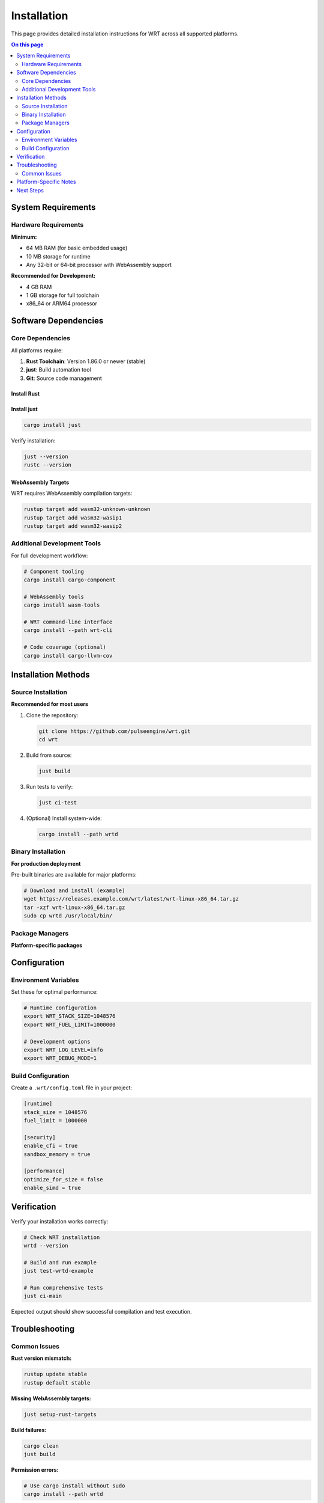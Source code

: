============
Installation
============

This page provides detailed installation instructions for WRT across all supported platforms.

.. contents:: On this page
   :local:
   :depth: 2

System Requirements
===================

Hardware Requirements
---------------------

**Minimum:**

* 64 MB RAM (for basic embedded usage)
* 10 MB storage for runtime
* Any 32-bit or 64-bit processor with WebAssembly support

**Recommended for Development:**

* 4 GB RAM
* 1 GB storage for full toolchain
* x86_64 or ARM64 processor

Software Dependencies
=====================

Core Dependencies
-----------------

All platforms require:

1. **Rust Toolchain**: Version 1.86.0 or newer (stable)
2. **just**: Build automation tool
3. **Git**: Source code management

Install Rust
~~~~~~~~~~~~~

.. tabs::

   .. tab:: Linux/macOS

      .. code-block:: bash

         curl --proto '=https' --tlsv1.2 -sSf https://sh.rustup.rs | sh
         source ~/.cargo/env

   .. tab:: Windows

      Download and run the installer from `rustup.rs <https://rustup.rs/>`_

   .. tab:: Manual

      Download from the `official Rust website <https://forge.rust-lang.org/infra/channel-layout.html#archives>`_

Install just
~~~~~~~~~~~~

.. code-block:: bash

   cargo install just

Verify installation:

.. code-block:: bash

   just --version
   rustc --version

WebAssembly Targets
~~~~~~~~~~~~~~~~~~~

WRT requires WebAssembly compilation targets:

.. code-block:: bash

   rustup target add wasm32-unknown-unknown
   rustup target add wasm32-wasip1
   rustup target add wasm32-wasip2

Additional Development Tools
----------------------------

For full development workflow:

.. code-block:: bash

   # Component tooling
   cargo install cargo-component

   # WebAssembly tools
   cargo install wasm-tools
   
   # WRT command-line interface
   cargo install --path wrt-cli

   # Code coverage (optional)
   cargo install cargo-llvm-cov

Installation Methods
====================

Source Installation
-------------------

**Recommended for most users**

1. Clone the repository:

   .. code-block:: bash

      git clone https://github.com/pulseengine/wrt.git
      cd wrt

2. Build from source:

   .. code-block:: bash

      just build

3. Run tests to verify:

   .. code-block:: bash

      just ci-test

4. (Optional) Install system-wide:

   .. code-block:: bash

      cargo install --path wrtd

Binary Installation
-------------------

**For production deployment**

Pre-built binaries are available for major platforms:

.. code-block:: bash

   # Download and install (example)
   wget https://releases.example.com/wrt/latest/wrt-linux-x86_64.tar.gz
   tar -xzf wrt-linux-x86_64.tar.gz
   sudo cp wrtd /usr/local/bin/

Package Managers
----------------

**Platform-specific packages**

.. tabs::

   .. tab:: Cargo

      .. code-block:: bash

         cargo install wrt-runtime

   .. tab:: Homebrew (macOS)

      .. code-block:: bash

         brew install wrt

   .. tab:: Debian/Ubuntu

      .. code-block:: bash

         sudo apt install wrt

Configuration
=============

Environment Variables
---------------------

Set these for optimal performance:

.. code-block:: bash

   # Runtime configuration
   export WRT_STACK_SIZE=1048576
   export WRT_FUEL_LIMIT=1000000

   # Development options
   export WRT_LOG_LEVEL=info
   export WRT_DEBUG_MODE=1

Build Configuration
-------------------

Create a ``.wrt/config.toml`` file in your project:

.. code-block:: toml

   [runtime]
   stack_size = 1048576
   fuel_limit = 1000000
   
   [security]
   enable_cfi = true
   sandbox_memory = true
   
   [performance]
   optimize_for_size = false
   enable_simd = true

Verification
============

Verify your installation works correctly:

.. code-block:: bash

   # Check WRT installation
   wrtd --version

   # Build and run example
   just test-wrtd-example

   # Run comprehensive tests
   just ci-main

Expected output should show successful compilation and test execution.

Troubleshooting
===============

Common Issues
-------------

**Rust version mismatch:**

.. code-block:: bash

   rustup update stable
   rustup default stable

**Missing WebAssembly targets:**

.. code-block:: bash

   just setup-rust-targets

**Build failures:**

.. code-block:: bash

   cargo clean
   just build

**Permission errors:**

.. code-block:: bash

   # Use cargo install without sudo
   cargo install --path wrtd

Platform-Specific Notes
=======================

For detailed platform-specific instructions, see:

* :doc:`linux` - Linux distributions
* :doc:`macos` - macOS and Apple Silicon
* :doc:`qnx` - QNX Neutrino real-time systems
* :doc:`zephyr` - Zephyr RTOS embedded systems
* :doc:`bare_metal` - Bare-metal and custom hardware

Next Steps
==========

After installation:

1. Try the :doc:`../examples/hello_world` example
2. Read the :doc:`../architecture/index` overview
3. Explore :doc:`../examples/index` for your use case